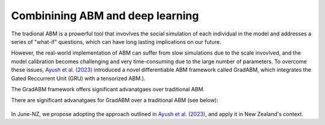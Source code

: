 ##############
Combinining ABM and deep learning
##############

The tradional ABM is a prowerful tool that invovlves the social simulation of each individual in the model and addresses a series of "what-if"
questions, which can have long lasting implications on our future.

However, the real-world implementation of ABM can suffer from slow simulations due to the scale invovlved, and the model calibration becomes challenging and
very time-consuming due to the large number of parameters. To overcome these issues, `Ayush et al. (2023) <https://arxiv.org/pdf/2207.09714.pdf>`_
introduced a novel differentiable ABM framework called GradABM, which integrates the Gated Reccurrent Unit (GRU) with a tensorized ABM.). 

The GradABM framework offers significant advanatgaes over traditional ABM. 

There are significant advanatgaes for GradABM over a traditional ABM (see below):

   |pic1|

   .. |pic1| image:: data/abm_features.PNG
      :width: 100%

In June-NZ, we propose adopting the approach outlined in `Ayush et al. (2023) <https://arxiv.org/pdf/2207.09714.pdf>`_, and apply it in New Zealand's context.





